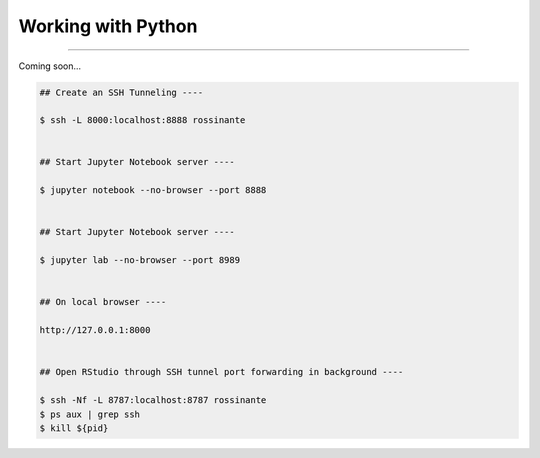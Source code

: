 Working with Python
===================

|all-users|

.. |all-users| image:: https://img.shields.io/static/v1?label=-&message=All%20users&color=yellowgreen&logo=ubuntu&style=flat-square

----

Coming soon...

.. code-block:: shell

  ## Create an SSH Tunneling ----

  $ ssh -L 8000:localhost:8888 rossinante


  ## Start Jupyter Notebook server ----

  $ jupyter notebook --no-browser --port 8888


  ## Start Jupyter Notebook server ----

  $ jupyter lab --no-browser --port 8989


  ## On local browser ----

  http://127.0.0.1:8000


  ## Open RStudio through SSH tunnel port forwarding in background ----

  $ ssh -Nf -L 8787:localhost:8787 rossinante
  $ ps aux | grep ssh
  $ kill ${pid}
